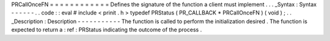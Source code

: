 PRCallOnceFN
=
=
=
=
=
=
=
=
=
=
=
=
Defines
the
signature
of
the
function
a
client
must
implement
.
.
.
_Syntax
:
Syntax
-
-
-
-
-
-
.
.
code
:
:
eval
#
include
<
prinit
.
h
>
typedef
PRStatus
(
PR_CALLBACK
*
PRCallOnceFN
)
(
void
)
;
.
.
_Description
:
Description
-
-
-
-
-
-
-
-
-
-
-
The
function
is
called
to
perform
the
initialization
desired
.
The
function
is
expected
to
return
a
:
ref
:
PRStatus
indicating
the
outcome
of
the
process
.
